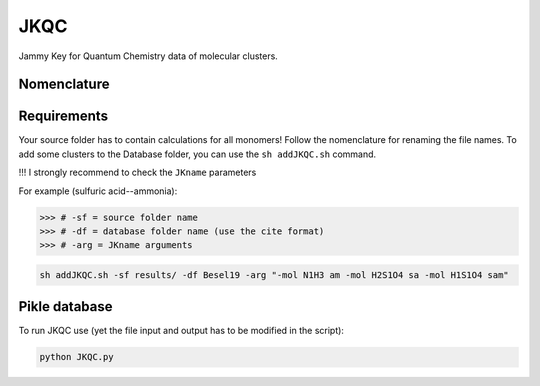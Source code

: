 JKQC
====

Jammy Key for Quantum Chemistry data of molecular clusters.


Nomenclature
------------

.. p - proton
.. am - ammonia
.. sa - sulfuric acid
.. sam - bisulfate
.. dma - dimethylammine
.. gd - guanidine

Requirements
------------

Your source folder has to contain calculations for all monomers!
Follow the nomenclature for renaming the file names.
To add some clusters to the Database folder, you can use the ``sh addJKQC.sh`` command.

!!! I strongly recommend to check the ``JKname`` parameters

For example (sulfuric acid--ammonia):

>>> # -sf = source folder name
>>> # -df = database folder name (use the cite format)
>>> # -arg = JKname arguments

.. code:: bash

   sh addJKQC.sh -sf results/ -df Besel19 -arg "-mol N1H3 am -mol H2S1O4 sa -mol H1S1O4 sam"

Pikle database
--------------

To run JKQC use (yet the file input and output has to be modified in the script):

.. code:: bash

   python JKQC.py



